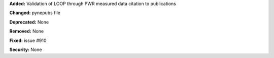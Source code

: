 **Added:** Validation of LOOP through PWR measured data citation to publications

**Changed:** pynepubs file

**Deprecated:** None

**Removed:** None

**Fixed:** issue #910

**Security:** None
